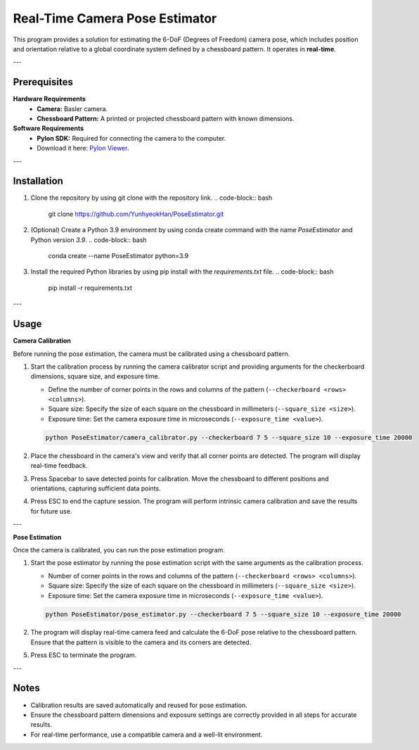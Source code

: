 Real-Time Camera Pose Estimator
================================

This program provides a solution for estimating the 6-DoF (Degrees of Freedom) camera pose, which includes position and orientation relative to a global coordinate system defined by a chessboard pattern. It operates in **real-time**.

---

Prerequisites
-------------

**Hardware Requirements**
   - **Camera:** Basler camera.
   - **Chessboard Pattern:** A printed or projected chessboard pattern with known dimensions.

**Software Requirements**
   - **Pylon SDK:** Required for connecting the camera to the computer.  
   - Download it here: `Pylon Viewer <https://www.baslerweb.com/en/software/pylon/>`_.

---

Installation
------------

1. Clone the repository by using git clone with the repository link.
   .. code-block:: bash

      git clone https://github.com/YunhyeokHan/PoseEstimator.git

2. (Optional) Create a Python 3.9 environment by using conda create command with the name `PoseEstimator` and Python version `3.9`.
   .. code-block:: bash

      conda create --name PoseEstimator python=3.9

3. Install the required Python libraries by using pip install with the `requirements.txt` file.
   .. code-block:: bash

      pip install -r requirements.txt

---

Usage
-----

**Camera Calibration**

Before running the pose estimation, the camera must be calibrated using a chessboard pattern.

1. Start the calibration process by running the camera calibrator script and providing arguments for the checkerboard dimensions, square size, and exposure time. 

   - Define the number of corner points in the rows and columns of the pattern (``--checkerboard <rows> <columns>``). 
   - Square size: Specify the size of each square on the chessboard in millimeters (``--square_size <size>``).
   - Exposure time: Set the camera exposure time in microseconds (``--exposure_time <value>``).

   .. code-block:: bash

      python PoseEstimator/camera_calibrator.py --checkerboard 7 5 --square_size 10 --exposure_time 20000

2. Place the chessboard in the camera's view and verify that all corner points are detected. The program will display real-time feedback.

   .. image:: ../build/img/image_0.png
      :align: center
      :width: 1200px

3. Press Spacebar to save detected points for calibration. Move the chessboard to different positions and orientations, capturing sufficient data points.
4. Press ESC to end the capture session. The program will perform intrinsic camera calibration and save the results for future use.

---

**Pose Estimation**

Once the camera is calibrated, you can run the pose estimation program.

1. Start the pose estimator by running the pose estimation script with the same arguments as the calibration process.

   - Number of corner points in the rows and columns of the pattern (``--checkerboard <rows> <columns>``). 
   - Square size: Specify the size of each square on the chessboard in millimeters (``--square_size <size>``).
   - Exposure time: Set the camera exposure time in microseconds (``--exposure_time <value>``).

   .. code-block:: bash

      python PoseEstimator/pose_estimator.py --checkerboard 7 5 --square_size 10 --exposure_time 20000

2. The program will display real-time camera feed and calculate the 6-DoF pose relative to the chessboard pattern. Ensure that the pattern is visible to the camera and its corners are detected.

   .. image:: ../build/img/pose_estimation_plot.png
      :align: center
      :width: 1200px

5. Press ESC to terminate the program.

---

Notes
-----

- Calibration results are saved automatically and reused for pose estimation.  
- Ensure the chessboard pattern dimensions and exposure settings are correctly provided in all steps for accurate results.  
- For real-time performance, use a compatible camera and a well-lit environment.
